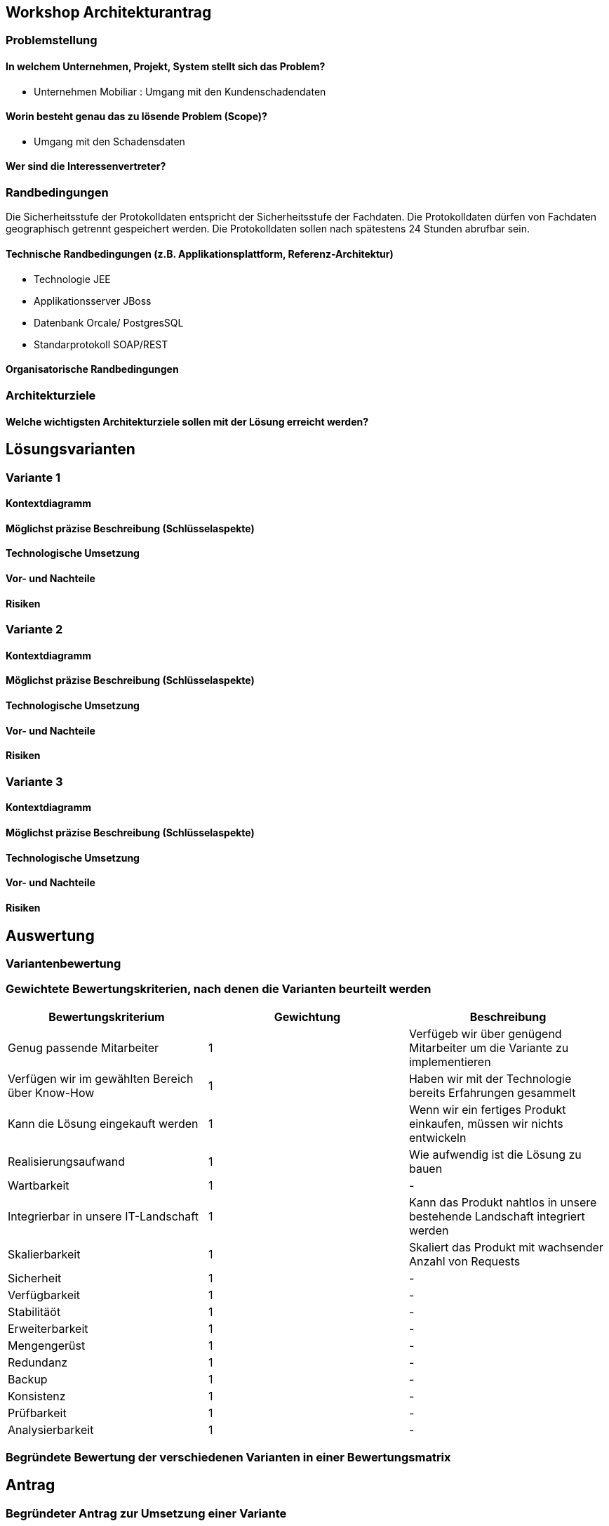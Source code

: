 == Workshop Architekturantrag

=== Problemstellung

==== In welchem Unternehmen, Projekt, System stellt sich das Problem?

* Unternehmen Mobiliar : Umgang mit den Kundenschadendaten

==== Worin besteht genau das zu lösende Problem (Scope)?

* Umgang mit den Schadensdaten

==== Wer sind die Interessenvertreter?

=== Randbedingungen

Die Sicherheitsstufe der Protokolldaten entspricht der Sicherheitsstufe der Fachdaten.
Die Protokolldaten dürfen von Fachdaten geographisch getrennt gespeichert werden.
Die Protokolldaten sollen nach spätestens 24 Stunden abrufbar sein.

==== Technische Randbedingungen (z.B. Applikationsplattform, Referenz-Architektur)

* Technologie JEE
* Applikationsserver JBoss
* Datenbank Orcale/ PostgresSQL
* Standarprotokoll SOAP/REST

==== Organisatorische Randbedingungen

=== Architekturziele

==== Welche wichtigsten Architekturziele sollen mit der Lösung erreicht werden?


== Lösungsvarianten

=== Variante 1

==== Kontextdiagramm

==== Möglichst präzise Beschreibung (Schlüsselaspekte)

==== Technologische Umsetzung

==== Vor- und Nachteile

==== Risiken

=== Variante 2

==== Kontextdiagramm

==== Möglichst präzise Beschreibung (Schlüsselaspekte)

==== Technologische Umsetzung

==== Vor- und Nachteile

==== Risiken

=== Variante 3
==== Kontextdiagramm
==== Möglichst präzise Beschreibung (Schlüsselaspekte)
==== Technologische Umsetzung
==== Vor- und Nachteile
==== Risiken

== Auswertung

=== Variantenbewertung

=== Gewichtete Bewertungskriterien, nach denen die Varianten beurteilt werden


|===
| Bewertungskriterium | Gewichtung | Beschreibung

| Genug passende Mitarbeiter
| 1
| Verfügeb wir über genügend Mitarbeiter um die Variante zu implementieren

| Verfügen wir im gewählten Bereich über Know-How
| 1
| Haben wir mit der Technologie bereits Erfahrungen gesammelt

| Kann die Lösung eingekauft werden
| 1
| Wenn wir ein fertiges Produkt einkaufen, müssen wir nichts entwickeln

| Realisierungsaufwand
| 1
| Wie aufwendig ist die Lösung zu bauen

| Wartbarkeit
| 1
| -

| Integrierbar in unsere IT-Landschaft
| 1
| Kann das Produkt nahtlos in unsere bestehende Landschaft integriert werden

| Skalierbarkeit
| 1
| Skaliert das Produkt mit wachsender Anzahl von Requests

| Sicherheit
| 1
| -

| Verfügbarkeit
| 1
| -

| Stabilitäöt
| 1
| -

| Erweiterbarkeit
| 1
| -

| Mengengerüst
| 1
| -

| Redundanz
| 1
| -

| Backup
| 1
| -

| Konsistenz
| 1
| -

| Prüfbarkeit
| 1
| -

| Analysierbarkeit
| 1
| -

|===

=== Begründete Bewertung der verschiedenen Varianten in einer Bewertungsmatrix

== Antrag

=== Begründeter Antrag zur Umsetzung einer Variante

=== Kosten- und Aufwandschätzung (Infrastruktur, Ressourcen)

=== Mögliche Risiken und Massnahmen (Minderung, Behandlung, Akzeptieren)


== Sonstige Dokumentation

* Konsistenz: dürfen wir selbst definieren, wie konsistent die Daten sein müssen
* 10 Mal mehr Lesen, als Speichern

* Ansätze
** CQRS
** Aspect Orientierted Einbau

* Teilprobleme
** Fragen
*** Wo/ wie?, Abhängigkeiten
** Abreifen
** Speichern
** Abfragen
** Löschen

* Topdown approach (vom abstrakten zum konkreten)


* Varianten
